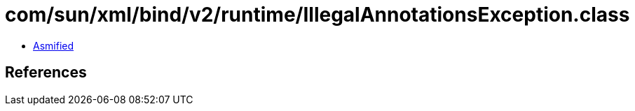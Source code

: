 = com/sun/xml/bind/v2/runtime/IllegalAnnotationsException.class

 - link:IllegalAnnotationsException-asmified.java[Asmified]

== References

